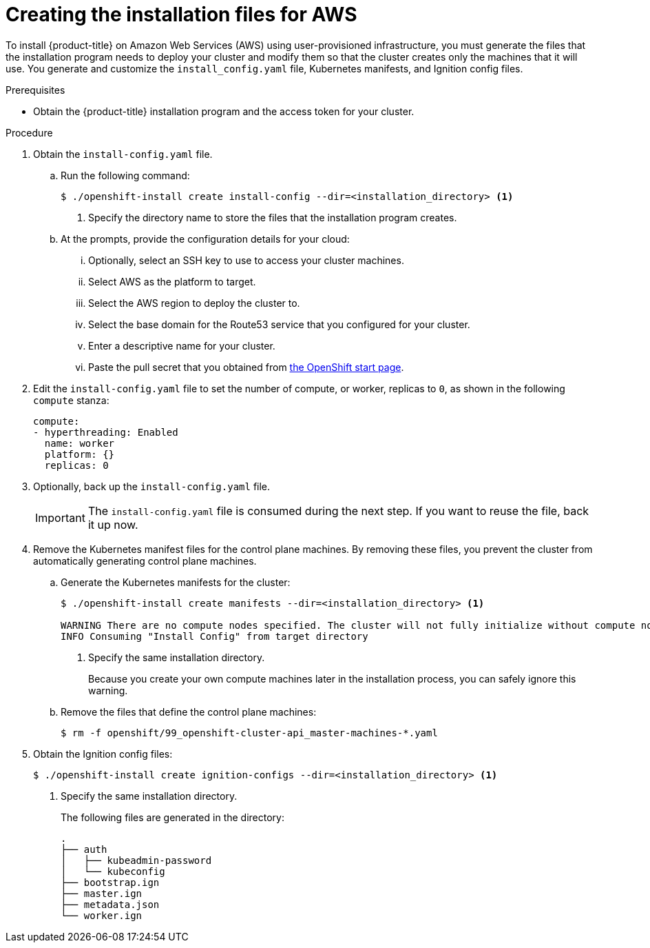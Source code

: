 // Module included in the following assemblies:
//
// * installing/installing_aws_user_infra/installing-aws-user-infra.adoc

[id="installation-generate-aws-user-infra-{context}"]
= Creating the installation files for AWS

To install {product-title} on Amazon Web Services (AWS) using user-provisioned
infrastructure, you must generate the files that the installation
program needs to deploy your cluster and modify them so that the cluster creates
only the machines that it will use. You generate and customize the
`install_config.yaml` file, Kubernetes manifests, and Ignition config files.

.Prerequisites

* Obtain the {product-title} installation program and the access token for your cluster.

.Procedure

. Obtain the `install-config.yaml` file.
.. Run the following command:
+
----
$ ./openshift-install create install-config --dir=<installation_directory> <1>
----
<1> Specify the directory name to store the files that the installation program
creates.
.. At the prompts, provide the configuration details for your cloud:
... Optionally, select an SSH key to use to access your cluster machines.
... Select AWS as the platform to target.
... Select the AWS region to deploy the cluster to.
... Select the base domain for the Route53 service that you configured for your cluster.
... Enter a descriptive name for your cluster.
... Paste the pull secret that you obtained from
link:https://cloud.openshift.com/clusters/install[the OpenShift start page].

. Edit the `install-config.yaml` file to set the number of compute, or worker,
replicas to `0`, as shown in the following `compute` stanza:
+
[source,yaml]
----
compute:
- hyperthreading: Enabled
  name: worker
  platform: {}
  replicas: 0
----

. Optionally, back up the `install-config.yaml` file.
+
[IMPORTANT]
====
The `install-config.yaml` file is consumed during the next step. If you want to
reuse the file, back it up now.
====

. Remove the Kubernetes manifest files for the control plane machines. By
removing these files, you prevent the cluster from automatically generating
control plane machines.
.. Generate the Kubernetes manifests for the cluster:
+
----
$ ./openshift-install create manifests --dir=<installation_directory> <1>

WARNING There are no compute nodes specified. The cluster will not fully initialize without compute nodes.
INFO Consuming "Install Config" from target directory
----
<1> Specify the same installation directory.
+
Because you create your own compute machines later in the installation process,
you can safely ignore this warning.
.. Remove the files that define the control plane machines:
+
----
$ rm -f openshift/99_openshift-cluster-api_master-machines-*.yaml
----

ifeval::["{context}" == "installing-aws-user-infra"]
. Remove the Kubernetes manifest files that define the worker machines:
+
----
$ rm -f openshift/99_openshift-cluster-api_worker-machineset-*
----
+
Because you create and manage the worker machines yourself, you do not need
to initialize these machines.
endif::[]

. Obtain the Ignition config files:
+
----
$ ./openshift-install create ignition-configs --dir=<installation_directory> <1>
----
<1> Specify the same installation directory.
+
The following files are generated in the directory:
+
----
.
├── auth
│   ├── kubeadmin-password
│   └── kubeconfig
├── bootstrap.ign
├── master.ign
├── metadata.json
└── worker.ign
----